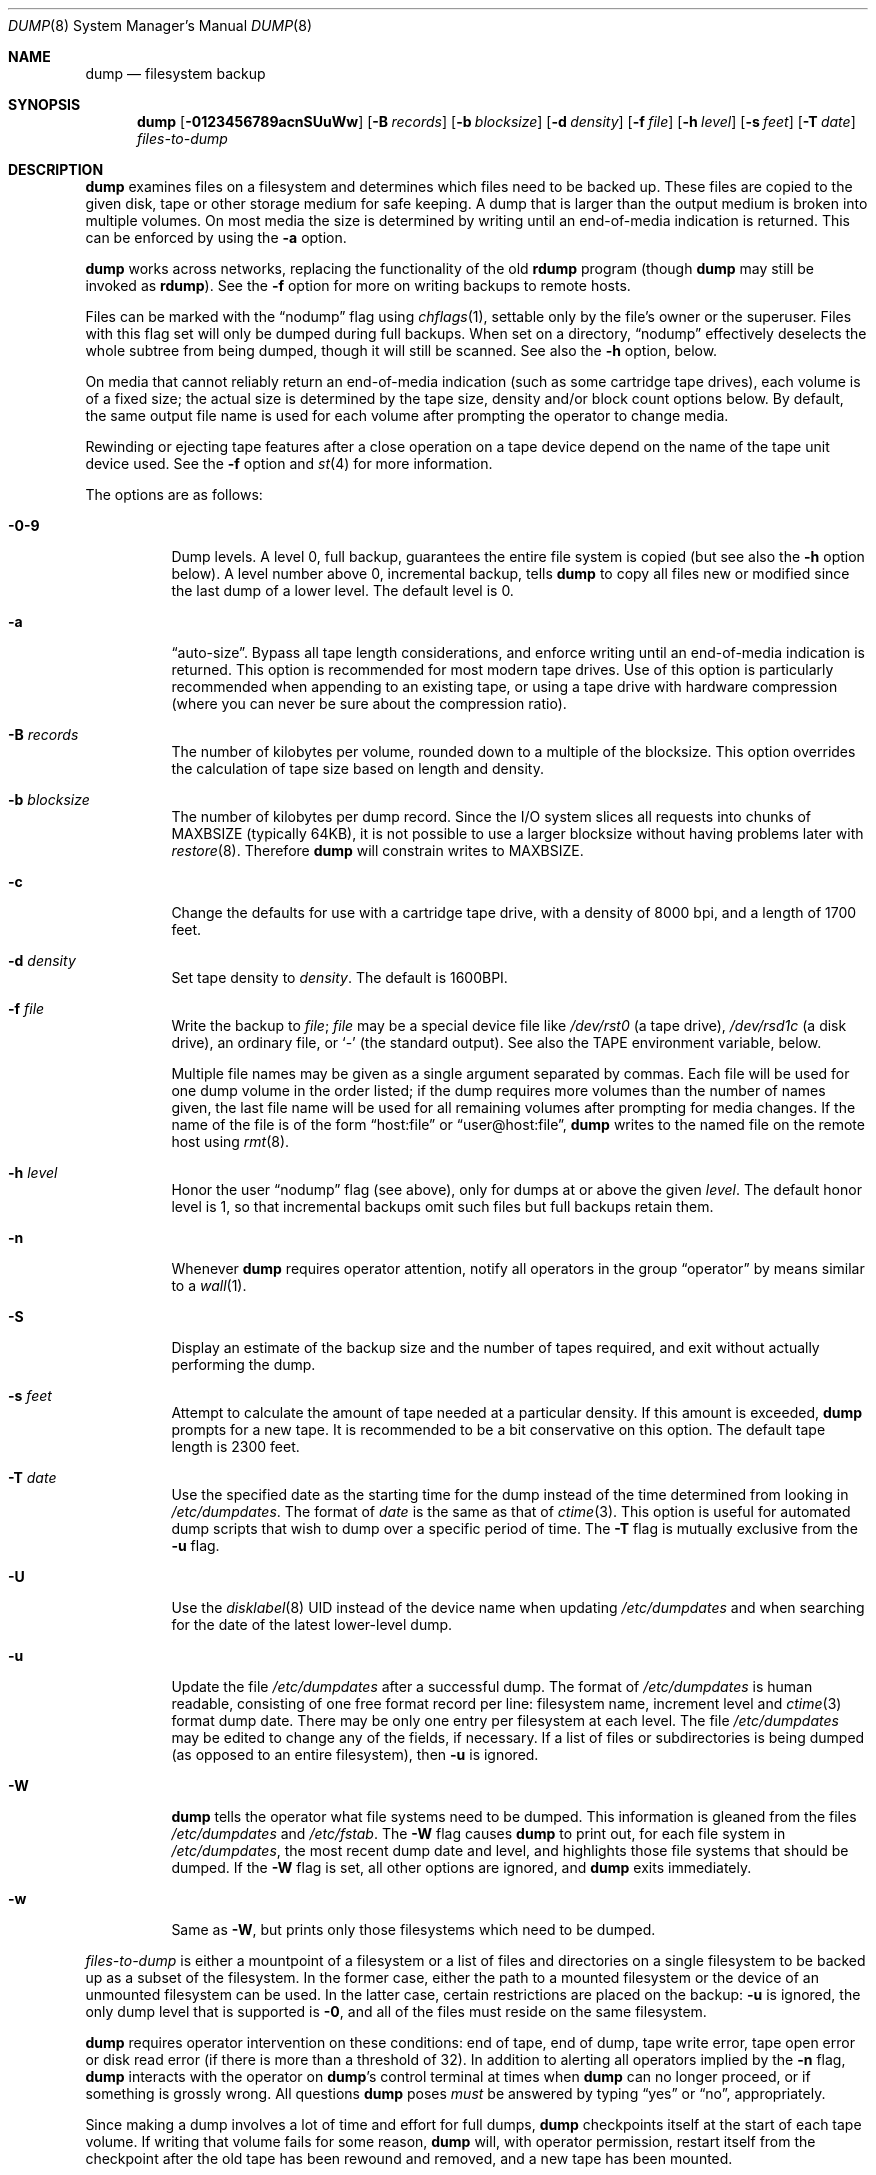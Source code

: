 .\"	$OpenBSD: dump.8,v 1.46 2014/05/30 20:48:21 stephan Exp $
.\"	$NetBSD: dump.8,v 1.17 1997/06/05 11:15:06 lukem Exp $
.\"
.\" Copyright (c) 1980, 1991, 1993
.\"	 Regents of the University of California.
.\" All rights reserved.
.\"
.\" Redistribution and use in source and binary forms, with or without
.\" modification, are permitted provided that the following conditions
.\" are met:
.\" 1. Redistributions of source code must retain the above copyright
.\"    notice, this list of conditions and the following disclaimer.
.\" 2. Redistributions in binary form must reproduce the above copyright
.\"    notice, this list of conditions and the following disclaimer in the
.\"    documentation and/or other materials provided with the distribution.
.\" 3. Neither the name of the University nor the names of its contributors
.\"    may be used to endorse or promote products derived from this software
.\"    without specific prior written permission.
.\"
.\" THIS SOFTWARE IS PROVIDED BY THE REGENTS AND CONTRIBUTORS ``AS IS'' AND
.\" ANY EXPRESS OR IMPLIED WARRANTIES, INCLUDING, BUT NOT LIMITED TO, THE
.\" IMPLIED WARRANTIES OF MERCHANTABILITY AND FITNESS FOR A PARTICULAR PURPOSE
.\" ARE DISCLAIMED.  IN NO EVENT SHALL THE REGENTS OR CONTRIBUTORS BE LIABLE
.\" FOR ANY DIRECT, INDIRECT, INCIDENTAL, SPECIAL, EXEMPLARY, OR CONSEQUENTIAL
.\" DAMAGES (INCLUDING, BUT NOT LIMITED TO, PROCUREMENT OF SUBSTITUTE GOODS
.\" OR SERVICES; LOSS OF USE, DATA, OR PROFITS; OR BUSINESS INTERRUPTION)
.\" HOWEVER CAUSED AND ON ANY THEORY OF LIABILITY, WHETHER IN CONTRACT, STRICT
.\" LIABILITY, OR TORT (INCLUDING NEGLIGENCE OR OTHERWISE) ARISING IN ANY WAY
.\" OUT OF THE USE OF THIS SOFTWARE, EVEN IF ADVISED OF THE POSSIBILITY OF
.\" SUCH DAMAGE.
.\"
.\"     @(#)dump.8	8.1 (Berkeley) 6/16/93
.\"
.Dd $Mdocdate: May 30 2014 $
.Dt DUMP 8
.Os
.Sh NAME
.Nm dump
.Nd filesystem backup
.Sh SYNOPSIS
.Nm dump
.Bk -words
.Op Fl 0123456789acnSUuWw
.Op Fl B Ar records
.Op Fl b Ar blocksize
.Op Fl d Ar density
.Op Fl f Ar file
.Op Fl h Ar level
.Op Fl s Ar feet
.Op Fl T Ar date
.Ar files-to-dump
.Ek
.Sh DESCRIPTION
.Nm
examines files
on a filesystem
and determines which files
need to be backed up.
These files are copied to the given disk, tape or other
storage medium for safe keeping.
A dump that is larger than the output medium is broken into
multiple volumes.
On most media the size is determined by writing until an
end-of-media indication is returned.
This can be enforced by using the
.Fl a
option.
.Pp
.Nm
works across networks,
replacing the functionality of the old
.Nm rdump
program
(though
.Nm
may still be invoked as
.Nm rdump ) .
See the
.Fl f
option for more on writing backups to remote hosts.
.Pp
Files can be marked with the
.Dq nodump
flag using
.Xr chflags 1 ,
settable only by the file's owner or the superuser.
Files with this flag set will only be dumped during full backups.
When set on a directory,
.Dq nodump
effectively deselects the whole subtree from being dumped,
though it will still be scanned.
See also the
.Fl h
option, below.
.Pp
On media that cannot reliably return an end-of-media indication
(such as some cartridge tape drives),
each volume is of a fixed size;
the actual size is determined by the tape size, density and/or
block count options below.
By default, the same output file name is used for each volume
after prompting the operator to change media.
.Pp
Rewinding or ejecting tape features after a close operation on
a tape device depend on the name of the tape unit device used.
See the
.Fl f
option and
.Xr st 4
for more information.
.Pp
The options are as follows:
.Bl -tag -width Ds
.It Fl 0\-9
Dump levels.
A level 0, full backup,
guarantees the entire file system is copied
(but see also the
.Fl h
option below).
A level number above 0,
incremental backup,
tells
.Nm
to
copy all files new or modified since the
last dump of a lower level.
The default level is 0.
.It Fl a
.Dq auto-size .
Bypass all tape length considerations, and enforce writing until
an end-of-media indication is returned.
This option is recommended for most modern tape drives.
Use of this option is particularly
recommended when appending to an existing tape, or using a tape
drive with hardware compression (where you can never be sure about
the compression ratio).
.It Fl B Ar records
The number of kilobytes per volume, rounded
down to a multiple of the blocksize.
This option overrides the calculation of tape size
based on length and density.
.It Fl b Ar blocksize
The number of kilobytes per dump record.
Since the I/O system slices all requests into chunks of MAXBSIZE
(typically 64KB), it is not possible to use a larger blocksize
without having problems later with
.Xr restore 8 .
Therefore
.Nm
will constrain writes to MAXBSIZE.
.It Fl c
Change the defaults for use with a cartridge tape drive, with a density
of 8000 bpi, and a length of 1700 feet.
.It Fl d Ar density
Set tape density to
.Ar density .
The default is 1600BPI.
.It Fl f Ar file
Write the backup to
.Ar file ;
.Ar file
may be a special device file
like
.Pa /dev/rst0
(a tape drive),
.Pa /dev/rsd1c
(a disk drive),
an ordinary file,
or
.Sq -
(the standard output).
See also the
.Ev TAPE
environment variable, below.
.Pp
Multiple file names may be given as a single argument separated by commas.
Each file will be used for one dump volume in the order listed;
if the dump requires more volumes than the number of names given,
the last file name will be used for all remaining volumes after prompting
for media changes.
If the name of the file is of the form
.Dq host:file
or
.Dq user@host:file ,
.Nm
writes to the named file on the remote host using
.Xr rmt 8 .
.It Fl h Ar level
Honor the user
.Dq nodump
flag (see above),
only for dumps at or above the given
.Ar level .
The default honor level is 1,
so that incremental backups omit such files
but full backups retain them.
.It Fl n
Whenever
.Nm
requires operator attention,
notify all operators in the group
.Dq operator
by means similar to a
.Xr wall 1 .
.It Fl S
Display an estimate of the backup size and the number of tapes
required, and exit without actually performing the dump.
.It Fl s Ar feet
Attempt to calculate the amount of tape needed
at a particular density.
If this amount is exceeded,
.Nm
prompts for a new tape.
It is recommended to be a bit conservative on this option.
The default tape length is 2300 feet.
.It Fl T Ar date
Use the specified date as the starting time for the dump
instead of the time determined from looking in
.Pa /etc/dumpdates .
The format of
.Ar date
is the same as that of
.Xr ctime 3 .
This option is useful for automated dump scripts that wish to
dump over a specific period of time.
The
.Fl T
flag is mutually exclusive from the
.Fl u
flag.
.It Fl U
Use the
.Xr disklabel 8
UID instead of the device name when updating
.Pa /etc/dumpdates
and when searching for the date of the latest
lower-level dump.
.It Fl u
Update the file
.Pa /etc/dumpdates
after a successful dump.
The format of
.Pa /etc/dumpdates
is human readable, consisting of one
free format record per line:
filesystem name,
increment level
and
.Xr ctime 3
format dump date.
There may be only one entry per filesystem at each level.
The file
.Pa /etc/dumpdates
may be edited to change any of the fields,
if necessary.
If a list of files or subdirectories is being dumped
(as opposed to an entire filesystem), then
.Fl u
is ignored.
.It Fl W
.Nm
tells the operator what file systems need to be dumped.
This information is gleaned from the files
.Pa /etc/dumpdates
and
.Pa /etc/fstab .
The
.Fl W
flag causes
.Nm
to print out, for each file system in
.Pa /etc/dumpdates ,
the most recent dump date and level,
and highlights those file systems that should be dumped.
If the
.Fl W
flag is set, all other options are ignored, and
.Nm
exits immediately.
.It Fl w
Same as
.Fl W ,
but prints only those filesystems which need to be dumped.
.El
.Pp
.Ar files-to-dump
is either a mountpoint of a filesystem
or a list of files and directories on a single filesystem to be backed
up as a subset of the filesystem.
In the former case, either the path to a mounted filesystem
or the device of an unmounted filesystem can be used.
In the latter case, certain restrictions are placed on the backup:
.Fl u
is ignored, the only dump level that is supported is
.Fl 0 ,
and all of the files must reside on the same filesystem.
.Pp
.Nm
requires operator intervention on these conditions:
end of tape,
end of dump,
tape write error,
tape open error or
disk read error (if there is more than a threshold of 32).
In addition to alerting all operators implied by the
.Fl n
flag,
.Nm
interacts with the operator on
.Nm dump Ns 's
control terminal at times when
.Nm
can no longer proceed,
or if something is grossly wrong.
All questions
.Nm
poses
.Em must
be answered by typing
.Dq yes
or
.Dq no ,
appropriately.
.Pp
Since making a dump involves a lot of time and effort for full dumps,
.Nm
checkpoints itself at the start of each tape volume.
If writing that volume fails for some reason,
.Nm
will,
with operator permission,
restart itself from the checkpoint
after the old tape has been rewound and removed,
and a new tape has been mounted.
.Pp
.Nm
tells the operator what is going on at periodic intervals,
including usually low estimates of the number of blocks to write,
the number of tapes it will take, the time to completion, and
the time to the tape change.
The output is verbose,
so that others know that the terminal
controlling
.Nm
is busy,
and will be for some time.
.Pp
If
.Nm
receives a
.Dv SIGINFO
signal
(see the
.Dq status
argument of
.Xr stty 1 )
whilst a backup is in progress, statistics on the amount completed,
current transfer rate, and estimated finished time, will be written
to the standard error output.
.Pp
In the event of a catastrophic disk event, the time required
to restore all the necessary backup tapes or files to disk
is dependent on the levels of the dumps taken.
A few methods of staggering incremental dumps to either minimize
backup effort or restore effort follow:
.Bl -bullet -offset indent
.It
Always start with a level 0 backup, for example:
.Bd -literal -offset indent
# /sbin/dump -0u -f /dev/nrst1 /usr/src
.Ed
.Pp
This should be done at set intervals, say once a month or once every two months,
and on a set of fresh tapes that is saved forever.
.It
After the level 0 dump,
backups of active file systems are taken on each day in a cycle of a week.
Once a week, a level 1 dump is taken.
The other days of the week a higher level dump is done.
.Pp
The following cycle needs at most three tapes to restore to a given point
in time,
but the dumps at the end of the weekly cycle will require more
time and space:
.Bd -literal -offset indent
1 2 2 2 2 2 2
.Ed
.Pp
This sequence requires at most eight tapes to restore,
but the size of the individual dumps will be smaller:
.Bd -literal -offset indent
1 2 3 4 5 6 7
.Ed
.Pp
This sequence seeks a compromise between backup and restore effort:
.Bd -literal -offset indent
1 2 2 3 3 4 4
.Ed
.Pp
The weekly level 1 dumps should be done on a set of tapes that
is used cyclically.
For the daily dumps a tape per day of the week can be used.
.It
After several months or so, the daily and weekly tapes should get
rotated out of the dump cycle and fresh tapes brought in.
.El
.Sh ENVIRONMENT
.Bl -tag -width /etc/dumpdates
.It Ev TAPE
The default file to use instead of
.Pa /dev/rst0 .
See also
.Fl f ,
above.
.El
.Sh FILES
.Bl -tag -width /etc/dumpdates -compact
.It Pa /dev/rst0
default tape unit to dump to
.It Pa /dev/rst*
raw SCSI tape interface
.It Pa /etc/dumpdates
dump date records
.It Pa /etc/fstab
dump table: file systems and frequency
.It Pa /etc/group
to find group
.Em operator
.El
.Sh DIAGNOSTICS
Many, and verbose.
.Pp
.Nm
exits with zero status on success.
Startup errors are indicated with an exit code of 1;
abnormal termination is indicated with an exit code of 3.
.Sh SEE ALSO
.Xr chflags 1 ,
.Xr stty 1 ,
.Xr fts 3 ,
.Xr rcmd 3 ,
.Xr st 4 ,
.Xr fstab 5 ,
.Xr restore 8 ,
.Xr rmt 8
.Sh HISTORY
A
.Nm
command appeared in
.At v5 .
.Pp
The
.Bx 4.3
option syntax is implemented for backward compatibility but
is not documented here.
.Sh BUGS
Fewer than 32 read errors on the filesystem are ignored.
.Pp
Each reel requires a new process, so parent processes for
reels already written just hang around until the entire tape
is written.
.Pp
.Nm
with the
.Fl W
or
.Fl w
flag does not report filesystems that have never been recorded
in
.Pa /etc/dumpdates ,
even if listed in
.Pa /etc/fstab .
.Pp
When dumping a list of files or subdirectories, access privileges are
required to scan the directory (as this is done via the
.Xr fts 3
routines rather than directly accessing the filesystem).
.Pp
It would be nice if
.Nm
knew about the dump sequence,
kept track of the tapes scribbled on,
told the operator which tape to mount when,
and provided more assistance
for the operator running
.Xr restore 8 .
